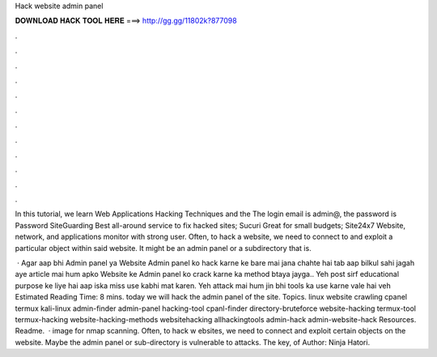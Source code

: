 Hack website admin panel



𝐃𝐎𝐖𝐍𝐋𝐎𝐀𝐃 𝐇𝐀𝐂𝐊 𝐓𝐎𝐎𝐋 𝐇𝐄𝐑𝐄 ===> http://gg.gg/11802k?877098



.



.



.



.



.



.



.



.



.



.



.



.

In this tutorial, we learn Web Applications Hacking Techniques and the The login email is admin@, the password is Password SiteGuarding Best all-around service to fix hacked sites; Sucuri Great for small budgets; Site24x7 Website, network, and applications monitor with strong user. Often, to hack a website, we need to connect to and exploit a particular object within said website. It might be an admin panel or a subdirectory that is.

 · Agar aap bhi Admin panel ya Website Admin panel ko hack karne ke bare mai jana chahte hai tab aap bilkul sahi jagah aye  article mai hum apko Website ke Admin panel ko crack karne ka method btaya jayga.. Yeh post sirf educational purpose ke liye hai aap iska miss use kabhi mat karen. Yeh attack mai hum jin bhi tools ka use karne vale hai veh Estimated Reading Time: 8 mins. today we will hack the admin panel of the site. Topics. linux website crawling cpanel termux kali-linux admin-finder admin-panel hacking-tool cpanl-finder directory-bruteforce website-hacking termux-tool termux-hacking website-hacking-methods websitehacking allhackingtools admin-hack admin-website-hack Resources. Readme.  · image for nmap scanning. Often, to hack w ebsites, we need to connect and exploit certain objects on the website. Maybe the admin panel or sub-directory is vulnerable to attacks. The key, of Author: Ninja Hatori.
